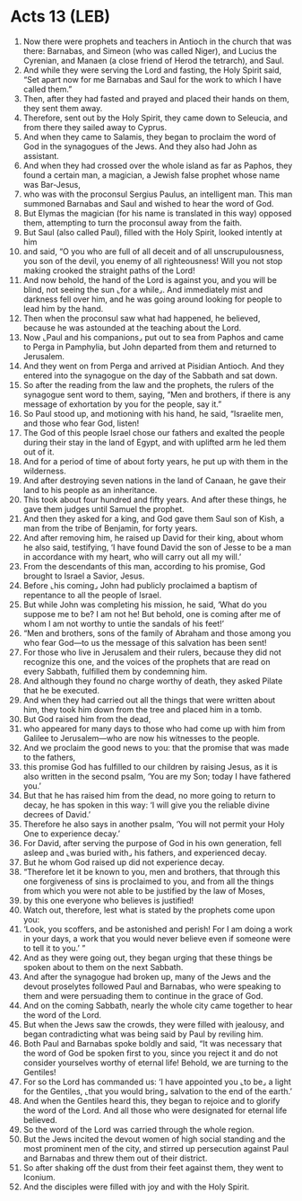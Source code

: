 * Acts 13 (LEB)
:PROPERTIES:
:ID: LEB/44-ACT13
:END:

1. Now there were prophets and teachers in Antioch in the church that was there: Barnabas, and Simeon (who was called Niger), and Lucius the Cyrenian, and Manaen (a close friend of Herod the tetrarch), and Saul.
2. And while they were serving the Lord and fasting, the Holy Spirit said, “Set apart now for me Barnabas and Saul for the work to which I have called them.”
3. Then, after they had fasted and prayed and placed their hands on them, they sent them away.
4. Therefore, sent out by the Holy Spirit, they came down to Seleucia, and from there they sailed away to Cyprus.
5. And when they came to Salamis, they began to proclaim the word of God in the synagogues of the Jews. And they also had John as assistant.
6. And when they had crossed over the whole island as far as Paphos, they found a certain man, a magician, a Jewish false prophet whose name was Bar-Jesus,
7. who was with the proconsul Sergius Paulus, an intelligent man. This man summoned Barnabas and Saul and wished to hear the word of God.
8. But Elymas the magician (for his name is translated in this way) opposed them, attempting to turn the proconsul away from the faith.
9. But Saul (also called Paul), filled with the Holy Spirit, looked intently at him
10. and said, “O you who are full of all deceit and of all unscrupulousness, you son of the devil, you enemy of all righteousness! Will you not stop making crooked the straight paths of the Lord!
11. And now behold, the hand of the Lord is against you, and you will be blind, not seeing the sun ⌞for a while⌟. And immediately mist and darkness fell over him, and he was going around looking for people to lead him by the hand.
12. Then when the proconsul saw what had happened, he believed, because he was astounded at the teaching about the Lord.
13. Now ⌞Paul and his companions⌟ put out to sea from Paphos and came to Perga in Pamphylia, but John departed from them and returned to Jerusalem.
14. And they went on from Perga and arrived at Pisidian Antioch. And they entered into the synagogue on the day of the Sabbath and sat down.
15. So after the reading from the law and the prophets, the rulers of the synagogue sent word to them, saying, “Men and brothers, if there is any message of exhortation by you for the people, say it.”
16. So Paul stood up, and motioning with his hand, he said, “Israelite men, and those who fear God, listen!
17. The God of this people Israel chose our fathers and exalted the people during their stay in the land of Egypt, and with uplifted arm he led them out of it.
18. And for a period of time of about forty years, he put up with them in the wilderness.
19. And after destroying seven nations in the land of Canaan, he gave their land to his people as an inheritance.
20. This took about four hundred and fifty years. And after these things, he gave them judges until Samuel the prophet.
21. And then they asked for a king, and God gave them Saul son of Kish, a man from the tribe of Benjamin, for forty years.
22. And after removing him, he raised up David for their king, about whom he also said, testifying, ‘I have found David the son of Jesse to be a man in accordance with my heart, who will carry out all my will.’
23. From the descendants of this man, according to his promise, God brought to Israel a Savior, Jesus.
24. Before ⌞his coming⌟ John had publicly proclaimed a baptism of repentance to all the people of Israel.
25. But while John was completing his mission, he said, ‘What do you suppose me to be? I am not he! But behold, one is coming after me of whom I am not worthy to untie the sandals of his feet!’
26. “Men and brothers, sons of the family of Abraham and those among you who fear God—to us the message of this salvation has been sent!
27. For those who live in Jerusalem and their rulers, because they did not recognize this one, and the voices of the prophets that are read on every Sabbath, fulfilled them by condemning him.
28. And although they found no charge worthy of death, they asked Pilate that he be executed.
29. And when they had carried out all the things that were written about him, they took him down from the tree and placed him in a tomb.
30. But God raised him from the dead,
31. who appeared for many days to those who had come up with him from Galilee to Jerusalem—who are now his witnesses to the people.
32. And we proclaim the good news to you: that the promise that was made to the fathers,
33. this promise God has fulfilled to our children by raising Jesus, as it is also written in the second psalm, ‘You are my Son; today I have fathered you.’
34. But that he has raised him from the dead, no more going to return to decay, he has spoken in this way: ‘I will give you the reliable divine decrees of David.’
35. Therefore he also says in another psalm, ‘You will not permit your Holy One to experience decay.’
36. For David, after serving the purpose of God in his own generation, fell asleep and ⌞was buried with⌟ his fathers, and experienced decay.
37. But he whom God raised up did not experience decay.
38. “Therefore let it be known to you, men and brothers, that through this one forgiveness of sins is proclaimed to you, and from all the things from which you were not able to be justified by the law of Moses,
39. by this one everyone who believes is justified!
40. Watch out, therefore, lest what is stated by the prophets come upon you:
41. ‘Look, you scoffers, and be astonished and perish! For I am doing a work in your days, a work that you would never believe even if someone were to tell it to you.’ ”
42. And as they were going out, they began urging that these things be spoken about to them on the next Sabbath.
43. And after the synagogue had broken up, many of the Jews and the devout proselytes followed Paul and Barnabas, who were speaking to them and were persuading them to continue in the grace of God.
44. And on the coming Sabbath, nearly the whole city came together to hear the word of the Lord.
45. But when the Jews saw the crowds, they were filled with jealousy, and began contradicting what was being said by Paul by reviling him.
46. Both Paul and Barnabas spoke boldly and said, “It was necessary that the word of God be spoken first to you, since you reject it and do not consider yourselves worthy of eternal life! Behold, we are turning to the Gentiles!
47. For so the Lord has commanded us: ‘I have appointed you ⌞to be⌟ a light for the Gentiles, ⌞that you would bring⌟ salvation to the end of the earth.’
48. And when the Gentiles heard this, they began to rejoice and to glorify the word of the Lord. And all those who were designated for eternal life believed.
49. So the word of the Lord was carried through the whole region.
50. But the Jews incited the devout women of high social standing and the most prominent men of the city, and stirred up persecution against Paul and Barnabas and threw them out of their district.
51. So after shaking off the dust from their feet against them, they went to Iconium.
52. And the disciples were filled with joy and with the Holy Spirit.
